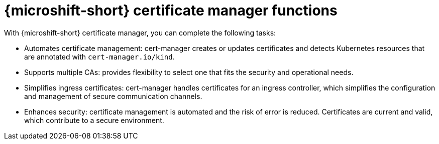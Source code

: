 // Module included in the following assemblies:
//
// * microshift_running_apps/microshift-cert-manager.adoc

:_mod-docs-content-type: CONCEPT
[id="microshift-cert-manager-tasks_{context}"]
= {microshift-short} certificate manager functions

[role="_abstract"]
With {microshift-short} certificate manager, you can complete the following tasks:

* Automates certificate management: cert-manager creates or updates certificates and detects Kubernetes resources that are annotated with `cert-manager.io/kind`.
* Supports multiple CAs: provides flexibility to select one that fits the security and operational needs.
* Simplifies ingress certificates: cert-manager handles certificates for an ingress controller, which simplifies the configuration and management of secure communication channels.
* Enhances security: certificate management is automated and the risk of error is reduced. Certificates are current and valid, which contribute to a secure environment.